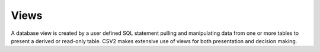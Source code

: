 Views
=====

A database view is created by a user defined SQL statement pulling and manipulating
data from one or more tables to present a derived or read-only table.
CSV2 makes extensive use of views for both presentation and decision making.
